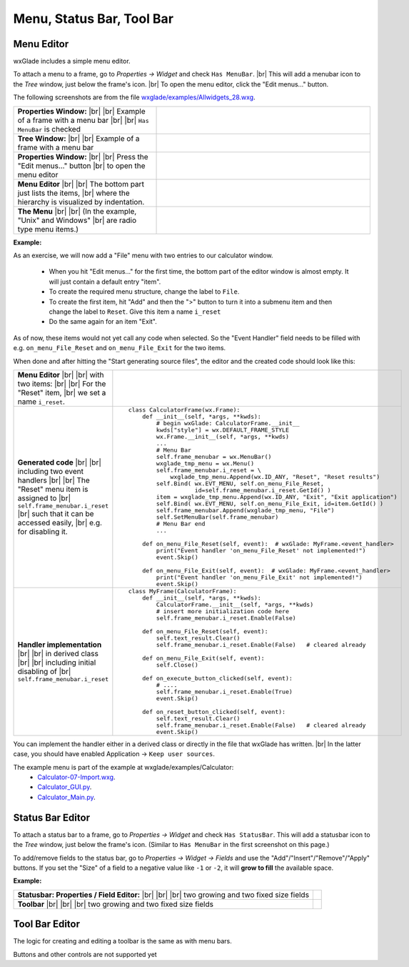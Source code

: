 
.. |br| raw:: html

   <br/>


################################
Menu, Status Bar, Tool Bar
################################

*********************************************************************
Menu Editor
*********************************************************************

wxGlade includes a simple menu editor.

To attach a menu to a frame, go to *Properties -> Widget* and check ``Has MenuBar``. |br|
This will add a menubar icon to the *Tree* window, just below the frame's icon. |br|
To open the menu editor, click the "Edit menus..." button.

.. |AllWidgets_28_Properties_w_MenuBar| image:: images/AllWidgets_28_Properties_w_MenuBar.png
   :height: 140

.. |AllWidgets_28_Tree_w_MenuBar| image:: images/AllWidgets_28_Tree_w_MenuBar.png
   :height: 140

.. |AllWidgets_28_Properties_EditMenus| image:: images/AllWidgets_28_Properties_EditMenus.png
   :height: 140

.. |AllWidgets_28_MenuEditor| image:: images/AllWidgets_28_MenuEditor.png
   :height: 220

.. |AllWidgets_28_MenuPreview| image:: images/AllWidgets_28_MenuPreview.png


The following screenshots are from the file `wxglade/examples/Allwidgets_28.wxg <../../examples/Allwidgets_28.wxg>`_.


.. list-table::
   :widths: 40 60
   :header-rows: 0
   :align: center

   * - **Properties Window:** |br| |br|
       Example of a frame with a menu bar |br| |br|
       ``Has MenuBar`` is checked
     - |AllWidgets_28_Properties_w_MenuBar| 
   * - **Tree Window:** |br| |br|
       Example of a frame with a menu bar
     - |AllWidgets_28_Tree_w_MenuBar| 
   * - **Properties Window:** |br|
       |br| Press the "Edit menus..." button |br|
       to open the menu editor
     - |AllWidgets_28_Properties_EditMenus| 
   * - **Menu Editor** |br| |br|
       The bottom part just lists the items, |br| where the hierarchy is visualized by indentation.
     - |AllWidgets_28_MenuEditor|
   * - **The Menu** |br| |br|
       (In the example, "Unix" and Windows" |br| are radio type menu items.)
     - |AllWidgets_28_MenuPreview|
   

**Example:**

As an exercise, we will now add a "File" menu with two entries to our calculator window.

 * When you hit "Edit menus..." for the first time, the bottom part of the editor window is almost empty. It will just contain a default entry "item".
 * To create the required menu structure, change the label to ``File``.
 * To create the first item, hit "Add" and then the ">" button to turn it into a submenu item and then change the label to ``Reset``. Give this item a name ``i_reset``
 * Do the same again for an item "Exit".
 
As of now, these items would not yet call any code when selected. So the "Event Handler" field needs to be filled with e.g. ``on_menu_File_Reset`` and ``on_menu_File_Exit`` for the two items.

When done and after hitting the "Start generating source files", the editor and the created code should look like this:



.. list-table::

    * - **Menu Editor** |br| |br| 
        with two items: |br| |br|
        For the "Reset" item, |br|
        we set a name ``i_reset``.
      - .. image:: images/Calculator07_Menu_Editor.png
            :height: 200

    * - **Generated code** |br| |br|
        including two event handlers |br| |br|
        The "Reset" menu item is assigned to |br|
        ``self.frame_menubar.i_reset`` |br|
        such that it can be accessed easily, |br|
        e.g. for disabling it.
      - ::

            class CalculatorFrame(wx.Frame):
                def __init__(self, *args, **kwds):
                    # begin wxGlade: CalculatorFrame.__init__
                    kwds["style"] = wx.DEFAULT_FRAME_STYLE
                    wx.Frame.__init__(self, *args, **kwds)
                    ...
                    # Menu Bar
                    self.frame_menubar = wx.MenuBar()
                    wxglade_tmp_menu = wx.Menu()
                    self.frame_menubar.i_reset = \
                        wxglade_tmp_menu.Append(wx.ID_ANY, "Reset", "Reset results")
                    self.Bind( wx.EVT_MENU, self.on_menu_File_Reset,
                               id=self.frame_menubar.i_reset.GetId() )
                    item = wxglade_tmp_menu.Append(wx.ID_ANY, "Exit", "Exit application")
                    self.Bind( wx.EVT_MENU, self.on_menu_File_Exit, id=item.GetId() )
                    self.frame_menubar.Append(wxglade_tmp_menu, "File")
                    self.SetMenuBar(self.frame_menubar)
                    # Menu Bar end
                    ...
                    
                def on_menu_File_Reset(self, event):  # wxGlade: MyFrame.<event_handler>
                    print("Event handler 'on_menu_File_Reset' not implemented!")
                    event.Skip()

                def on_menu_File_Exit(self, event):  # wxGlade: MyFrame.<event_handler>
                    print("Event handler 'on_menu_File_Exit' not implemented!")
                    event.Skip()

    * - **Handler implementation** |br| |br|
        in derived class |br| |br|
        including initial disabling of |br|
        ``self.frame_menubar.i_reset``
      - ::

            class MyFrame(CalculatorFrame):
                def __init__(self, *args, **kwds):
                    CalculatorFrame.__init__(self, *args, **kwds)
                    # insert more initialization code here
                    self.frame_menubar.i_reset.Enable(False)
            
                def on_menu_File_Reset(self, event):
                    self.text_result.Clear()
                    self.frame_menubar.i_reset.Enable(False)   # cleared already
            
                def on_menu_File_Exit(self, event):
                    self.Close()

                def on_execute_button_clicked(self, event):
                    # ....
                    self.frame_menubar.i_reset.Enable(True)
                    event.Skip()
            
                def on_reset_button_clicked(self, event):
                    self.text_result.Clear()
                    self.frame_menubar.i_reset.Enable(False)   # cleared already
                    event.Skip()


You can implement the handler either in a derived class or directly in the file that wxGlade has written. |br|
In the latter case, you should have enabled Application -> ``Keep user sources``.


The example menu is part of the example at wxglade/examples/Calculator:
 * `Calculator-07-Import.wxg <../../examples/Calculator/Calculator-07-Import.wxg>`_.
 * `Calculator_GUI.py <../../examples/Calculator/Calculator_GUI.py>`_.
 * `Calculator_Main.py <../../examples/Calculator/Calculator_Main.py>`_.


*********************************************************************
Status Bar Editor
*********************************************************************

To attach a status bar to a frame, go to *Properties -> Widget* and check ``Has StatusBar``.
This will add a statusbar icon to the *Tree* window, just below the frame's icon.
(Similar to ``Has MenuBar`` in the first screenshot on this page.)

To add/remove fields to the status bar, go to *Properties -> Widget -> Fields* and use
the "Add"/"Insert"/"Remove"/"Apply" buttons.
If you set the "Size" of a field to a negative value like ``-1`` or ``-2``, it will **grow to fill** the available space.

**Example:**

.. |Calculator_06_statusbar_Properties| image:: images/Calculator_06_statusbar_Properties.png
   :height: 120
   :align: middle
   :alt: Example Field List

.. |Calculator_06_statusbar| image:: images/Calculator_06_statusbar.png
   :height: 120
   :align: middle
   :alt: Example Status Bar


.. list-table::
   :header-rows: 0
   
   * - **Statusbar: Properties / Field Editor:** |br| |br| |br|
       two growing and two fixed size fields
     - |Calculator_06_statusbar_Properties|
   * - **Toolbar** |br| |br| |br|
       two growing and two fixed size fields
     - |Calculator_06_statusbar|
   


*********************************************************************
Tool Bar Editor
*********************************************************************

The logic for creating and editing a toolbar is the same as with menu bars.

Buttons and other controls are not supported yet
